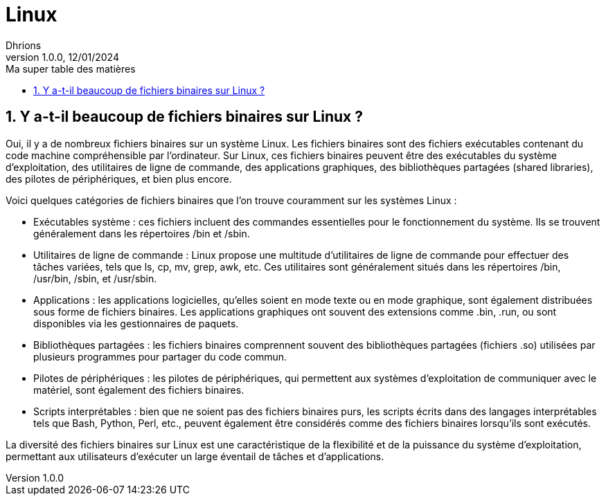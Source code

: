 = Linux
Dhrions
Version 1.0.0, 12/01/2024
// Document attributes
:sectnums:                                                          
:toc:                                                   
:toclevels: 5  
:toc-title: Ma super table des matières
:icons: font

:description: Example AsciiDoc document                             
:keywords: AsciiDoc                                                 
:imagesdir: ./images
:iconsdir: ./icons
:stylesdir: ./styles
:scriptsdir: ./js

// Mes variables
:url-wiki: https://fr.wikipedia.org/wiki
:url-wiki-Europe-Ouest: {url-wiki}/Europe_de_l%27Ouest

// This is the optional preamble (an untitled section body).
// Useful for writing simple sectionless documents consisting only of a preamble.

// NOTE:: Le mieux est d'écrire une phrase par ligne.

== Y a-t-il beaucoup de fichiers binaires sur Linux ?

Oui, il y a de nombreux fichiers binaires sur un système Linux.
Les fichiers binaires sont des fichiers exécutables contenant du code machine compréhensible par l'ordinateur.
Sur Linux, ces fichiers binaires peuvent être des exécutables du système d'exploitation, des utilitaires de ligne de commande, des applications graphiques, des bibliothèques partagées (shared libraries), des pilotes de périphériques, et bien plus encore.

Voici quelques catégories de fichiers binaires que l'on trouve couramment sur les systèmes Linux :

* Exécutables système : ces fichiers incluent des commandes essentielles pour le fonctionnement du système.
Ils se trouvent généralement dans les répertoires /bin et /sbin.

* Utilitaires de ligne de commande : Linux propose une multitude d'utilitaires de ligne de commande pour effectuer des tâches variées, tels que ls, cp, mv, grep, awk, etc.
Ces utilitaires sont généralement situés dans les répertoires /bin, /usr/bin, /sbin, et /usr/sbin.

* Applications : les applications logicielles, qu'elles soient en mode texte ou en mode graphique, sont également distribuées sous forme de fichiers binaires.
Les applications graphiques ont souvent des extensions comme .bin, .run, ou sont disponibles via les gestionnaires de paquets.

* Bibliothèques partagées : les fichiers binaires comprennent souvent des bibliothèques partagées (fichiers .so) utilisées par plusieurs programmes pour partager du code commun.

* Pilotes de périphériques : les pilotes de périphériques, qui permettent aux systèmes d'exploitation de communiquer avec le matériel, sont également des fichiers binaires.

* Scripts interprétables : bien que ne soient pas des fichiers binaires purs, les scripts écrits dans des langages interprétables tels que Bash, Python, Perl, etc., peuvent également être considérés comme des fichiers binaires lorsqu'ils sont exécutés.

La diversité des fichiers binaires sur Linux est une caractéristique de la flexibilité et de la puissance du système d'exploitation, permettant aux utilisateurs d'exécuter un large éventail de tâches et d'applications.